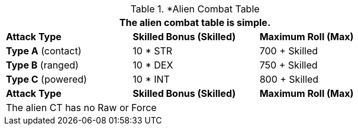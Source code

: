 // Alien CT
.*Alien Combat Table 
[width="75%",cols="3<",frame="all", stripes="even"]
|===
3+<|The alien combat table is simple.

s|Attack Type
s|Skilled Bonus (Skilled)
s|Maximum Roll (Max)


|*Type A* (contact)
|10 * STR
|700 + Skilled


|*Type B* (ranged)
|10 * DEX
|750 + Skilled

|*Type C* (powered)
|10 * INT
|800 + Skilled

s|Attack Type
s|Skilled Bonus (Skilled)
s|Maximum Roll (Max)
3+<|The alien CT has no Raw or Force
|===
